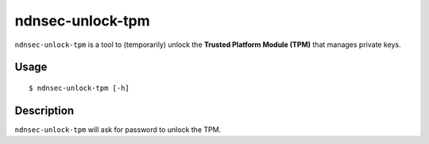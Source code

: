 ndnsec-unlock-tpm
=================

``ndnsec-unlock-tpm`` is a tool to (temporarily) unlock the **Trusted Platform Module (TPM)** that
manages private keys.

Usage
-----

::

    $ ndnsec-unlock-tpm [-h]

Description
-----------

``ndnsec-unlock-tpm`` will ask for password to unlock the TPM.
